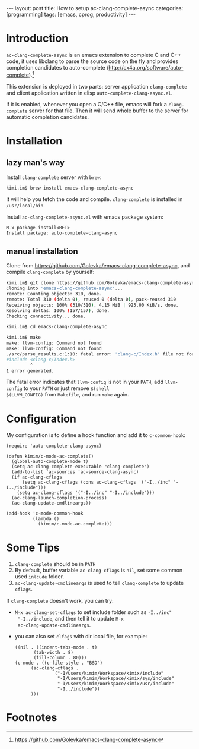 #+BEGIN_HTML
---
layout: post
title: How to setup ac-clang-complete-async
categories: [programming]
tags: [emacs, cprog, productivity]
---
#+END_HTML

* Introduction

=ac-clang-complete-async= is an emacs extension to complete C and C++
code, it uses libclang to parse the source code on the fly and
provides completion candidates to auto-complete
(http://cx4a.org/software/auto-complete).[fn:1]

This extension is deployed in two parts: server application
=clang-complete= and client application written in elisp
=auto-complete-clang-async.el=.

If it is enabled, whenever you open a C/C++ file, emacs will fork a
=clang-complete= server for that file. Then it will send whole buffer
to the server for automatic completion candidates.

#+BEGIN_HTML
<a href="https://www.flickr.com/photos/kimim-photo/21608944085/in/dateposted-public/" title="ac-clang"><img src="https://farm6.staticflickr.com/5770/21608944085_2f1b934f63_z.jpg" width="640" height="554" alt="ac-clang"></a>
#+END_HTML

* Installation

** lazy man's way
Install =clang-complete= server with =brew=:
#+BEGIN_SRC sh
kimi.im$ brew install emacs-clang-complete-async
#+END_SRC

It will help you fetch the code and compile. =clang-complete= is
installed in =/usr/local/bin=.

Install =ac-clang-complete-async.el= with emacs package system:
#+BEGIN_SRC
M-x package-install<RET>
Install package: auto-complete-clang-async
#+END_SRC

#+BEGIN_HTML
<a href="https://www.flickr.com/photos/kimim-photo/21421951989/in/dateposted-public/" title="auto-complete-clang-async"><img src="https://farm6.staticflickr.com/5699/21421951989_0b0361693a_z.jpg" width="640" height="203" alt="auto-complete-clang-async"></a>
#+END_HTML

** manual installation
Clone from https://github.com/Golevka/emacs-clang-complete-async, and
compile =clang-complete= by yourself:
#+BEGIN_SRC sh
kimi.im$ git clone https://github.com/Golevka/emacs-clang-complete-async.git
Cloning into 'emacs-clang-complete-async'...
remote: Counting objects: 310, done.
remote: Total 310 (delta 0), reused 0 (delta 0), pack-reused 310
Receiving objects: 100% (310/310), 4.15 MiB | 925.00 KiB/s, done.
Resolving deltas: 100% (157/157), done.
Checking connectivity... done.

kimi.im$ cd emacs-clang-complete-async

kimi.im$ make
make: llvm-config: Command not found
make: llvm-config: Command not found
./src/parse_results.c:1:10: fatal error: 'clang-c/Index.h' file not found
#include <clang-c/Index.h>
         ^
1 error generated.
#+END_SRC

The fatal error indicates that =llvm-config= is not in your =PATH=,
add =llvm-config= to your =PATH= or just remove =$(shell
$(LLVM_CONFIG)= from =Makefile=, and run =make= again.

* Configuration

My configuration is to define a hook function and add it to
=c-common-hook=:
#+BEGIN_SRC elisp
(require 'auto-complete-clang-async)

(defun kimim/c-mode-ac-complete()
  (global-auto-complete-mode t)
  (setq ac-clang-complete-executable "clang-complete")
  (add-to-list 'ac-sources 'ac-source-clang-async)
  (if ac-clang-cflags
      (setq ac-clang-cflags (cons ac-clang-cflags '("-I../inc" "-I../include")))
    (setq ac-clang-cflags '("-I../inc" "-I../include")))
  (ac-clang-launch-completion-process)
  (ac-clang-update-cmdlineargs))

(add-hook 'c-mode-common-hook
          (lambda ()
            (kimim/c-mode-ac-complete)))
#+END_SRC

* Some Tips
1. =clang-complete= should be in =PATH=
2. By default, buffer variable =ac-clang-cflags= is =nil=, set some
   common used =inlcude= folder.
3. =ac-clang-update-cmdlineargs= is used to tell =clang-complete= to
   update =cflags=.

If =clang-complete= doesn't work, you can try:
- =M-x ac-clang-set-cflags= to set include folder such as =-I../inc"
  "-I../include=, and then tell it to update =M-x
  ac-clang-update-cmdlineargs=.
- you can also set =clfags= with dir local file, for example:
  #+BEGIN_SRC elisp
  ((nil . ((indent-tabs-mode . t)
         (tab-width . 8)
         (fill-column . 80)))
  (c-mode . ((c-file-style . "BSD")
	    (ac-clang-cflags .
			     ("-I/Users/kimim/Workspace/kimix/include"
			      "-I/Users/kimim/Workspace/kimix/sys/include"
			      "-I/Users/kimim/Workspace/kimix/usr/include"
			      "-I../include"))
	    )))
  #+END_SRC

* Footnotes

[fn:1] https://github.com/Golevka/emacs-clang-complete-async
